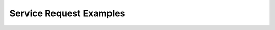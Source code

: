 Service Request Examples
========================


.. _service-request-example-1:

.. excel-table::
   :file: ../_files/emerge-fhir-resources-examples.xlsx
   :sheet: ServiceRequest
   :overflow: false
   :row_header: false
   :col_header: false
   :colwidths: [25, 25, 25, 70, 50, 140, 350]
   :selection: A1:G49
